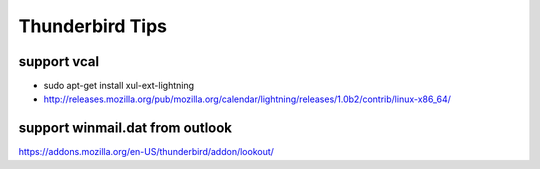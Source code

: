 Thunderbird Tips
================

support vcal
------------

* sudo apt-get install xul-ext-lightning
* http://releases.mozilla.org/pub/mozilla.org/calendar/lightning/releases/1.0b2/contrib/linux-x86_64/

support winmail.dat from outlook
--------------------------------

https://addons.mozilla.org/en-US/thunderbird/addon/lookout/
